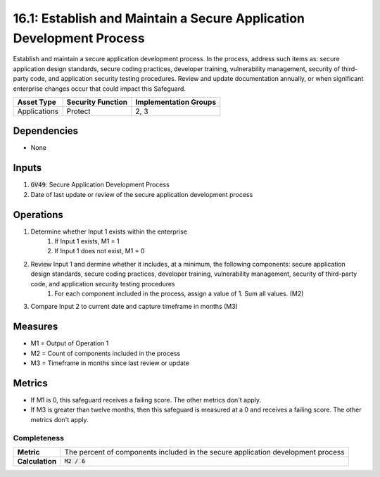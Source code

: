 16.1: Establish and Maintain a Secure Application Development Process
=========================================================
Establish and maintain a secure application development process. In the process, address such items as: secure application design standards, secure coding practices, developer training, vulnerability management, security of third-party code, and application security testing procedures. Review and update documentation annually, or when significant enterprise changes occur that could impact this Safeguard.

.. list-table::
	:header-rows: 1

	* - Asset Type
	  - Security Function
	  - Implementation Groups
	* - Applications
	  - Protect
	  - 2, 3

Dependencies
------------
* None

Inputs
-----------
#. :code:`GV49`: Secure Application Development Process
#. Date of last update or review of the secure application development process

Operations
----------
#. Determine whether Input 1 exists within the enterprise
	#. If Input 1 exists, M1 = 1
	#. If Input 1 does not exist, M1 = 0
#. Review Input 1 and dermine whether it includes, at a minimum, the following components: secure application design standards, secure coding practices, developer training, vulnerability management, security of third-party code, and application security testing procedures
	#. For each component included in the process, assign a value of 1.  Sum all values. (M2)
#. Compare Input 2 to current date and capture timeframe in months (M3)


Measures
--------
* M1 = Output of Operation 1
* M2 = Count of components included in the process
* M3 = Timeframe in months since last review or update

Metrics
-------
* If M1 is 0, this safeguard receives a failing score. The other metrics don't apply.
* If M3 is greater than twelve months, then this safeguard is measured at a 0 and receives a failing score. The other metrics don't apply.

Completeness
^^^^^^^^^
.. list-table::

	* - **Metric**
	  - | The percent of components included in the secure application development process
	* - **Calculation**
	  - :code:`M2 / 6`


.. history
.. authors
.. license
